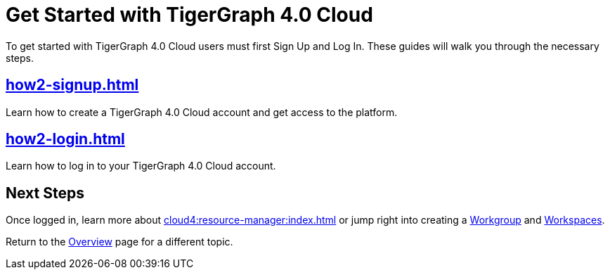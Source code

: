 = Get Started with TigerGraph 4.0 Cloud
:experimental:

To get started with TigerGraph 4.0 Cloud users must first Sign Up and Log In.
These guides will walk you through the necessary steps.

== xref:how2-signup.adoc[]

Learn how to create a TigerGraph 4.0 Cloud account and get access to the platform.

== xref:how2-login.adoc[]

Learn how to log in to your TigerGraph 4.0 Cloud account.

== Next Steps

Once logged in, learn more about xref:cloud4:resource-manager:index.adoc[] or jump right into creating a xref:resource-manager:workgroup.adoc[Workgroup] and xref:resource-manager:workspaces/workspace.adoc[Workspaces].

Return to the xref:cloud4:overview:index.adoc[Overview] page for a different topic.






